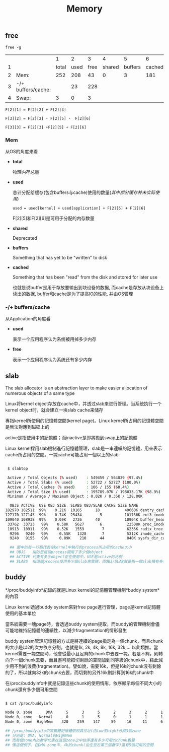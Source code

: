 #+TITLE: Memory
#+OPTIONS: ^:nil



** free

=free -g=

|   |                    |     1 |    2 |    3 |      4 |       5 |      6 |
| 1 |                    | total | used | free | shared | buffers | cached |
| 2 | Mem:               |   252 |  208 |   43 |      0 |       3 |    181 |
| 3 | -/+ buffers/cache: |       |   23 |  228 |        |         |        |
| 4 | Swap:              |     3 |    0 |    3 |        |         |        |

=F[2][1] = F[2][2] + F[2][3]=

=F[3][2] = F[2][2] - F[2][5] -  F[2][6]=

=F[3][3] = F[2][3] +F[2][5] + F[2][6]=

*** Mem

从OS的角度来看

- *total*

  物理内存总量

- *used*

  总计分配给缓存(包含buffers与cache)使用的数量(/其中部分缓存并未实际使用/)

  =used = used[kernel] + used[application] + F[2][5] + F[2][6]=

  F[2][5]和F[2][6]是可用于分配的内存数量

- *shared*

  Deprecated

- *buffers*

  Something that has yet to be "written" to disk

- *cached*

  Something that has been "read" from the disk and stored for later use

  也就是说buffer是用于存放要输出到块设备的数据, 而cache是存放从块设备上读出的数据, buffer和cache是为了提高IO的性能, 并由OS管理

*** -/+ buffers/cache

从Application的角度看

- *used*

  表示一个应用程序认为系统被用掉多少内存

- *free*

  表示一个应用程序认为系统还有多少内存

** slab

The slab allocator is an abstraction layer to make easier allocation of numerous objects of a same type

Linux将kernel object存放在cache中，并透过slab来进行管理。当系统执行一个kernel object时，就会建立一块slab cache来储存

專指kernel所使用的記憶體空間(kernel page)。Linux kernel所占用的記憶體空間是無法對應到磁碟上的

active是指使用中的記憶體；而inactive是即將搬到swap上的記憶體

Linux kernel採用slab機制進行記憶體管理，slab是一串連續的記憶體，用來表示cache所占用的空間。一塊cache可能占用一個以上的slab

#+BEGIN_SRC bash

 $ slabtop

 Active / Total Objects (% used)    : 549459 / 564039 (97.4%)
 Active / Total Slabs (% used)      : 52722 / 52727 (100.0%)
 Active / Total Caches (% used)     : 106 / 155 (68.4%)
 Active / Total Size (% used)       : 195789.07K / 198033.17K (98.9%)
 Minimum / Average / Maximum Object : 0.02K / 0.35K / 128.00K

  OBJS ACTIVE  USE OBJ SIZE  SLABS OBJ/SLAB CACHE SIZE NAME
182970 182511  99%    0.21K  10165      18           40660K dentry_cache
127170 127145  99%    0.74K  25434        5          101736K ext3_inode_cache
109040 108938  99%    0.09K   2726      40           10904K buffer_head
 33762  33723   99%    0.58K   5627       6           22508K proc_inode_cache
 10913  10911   99%    0.52K   1559        7          6236K radix_tree_node
  9296   9240   99%     0.55K   1328       7          5312K inode_cache
  9240   9155   99%     0.09K    210      44          840K sysfs_dir_cache

  ## 圖中的每一行都代表在kernel中執行的process所占用的cache大小
  ## OBJS   指的是這個process調用了多少個object
  ## ACTIVE 代表有多少object正在使用中，USE是active的比例
  ## SLABS  指這個process使用多少個slab來管理，而OBJ/SLAB就是指一個slab擁有多少個object
#+END_SRC


** buddy

*/proc/buddyinfo*紀錄的就是Linux kernel的記憶體管理機制*buddy system*的內容

Linux kernel透過buddy system來對free page進行管理，page是kernel記憶體使用的基本單位

當系統需要一塊page時，會透過buddy system提取，而buddy的管理機制會儘可能地維持記憶體的連續性，以減少fragmentation的情形發生

buddy system管理記憶體的方式是將連續的page指定為一個chunk，而且chunk的大小是以2的次方依序分割。也就是1k, 2k, 4k, 8k, 16k, 32k,... 以此類推。當kernel需要一塊空間時，他會從最小且足夠的chunk中去要一塊。若是不夠，則轉向下一個chunk去要，而且盡可能把切剩餘的空間加到同等級的chunk中，藉此減少用不到的浪費(fragmentation)。譬如說，需要16k，但是16k的chunk沒有剩餘的了，所以就向32k的chunk去要，而切剩的另外16k則計算到16k的chunk中

在/proc/buddyinfo中就是記錄這些chunk的使用情形，依序顯示每個不同大小的chunk還有多少個可用空間

#+BEGIN_SRC bash

$ cat /proc/buddyinfo

Node 0, zone      DMA      5      3      5      2      3      2      1      1      2      2      1
Node 0, zone   Normal      0      1      5      0      1      1      1      1      1      0    108
Node 0, zone  HighMem    320    259    147     59     16     11      6      3      1      1    684

## /proc/buddyinfo中將實體記憶體依照其位址(由low至high)分成3個zone
## 分別是: DMA, Normal與HighMem
## 而每個zone內的數字代表在這個zone之中依序還有多少可用的chunk數量
## 像這個例子，在DMA zone中，4k的chunk(由左至右第三個數字)還有5個可用的空間

#+END_SRC
